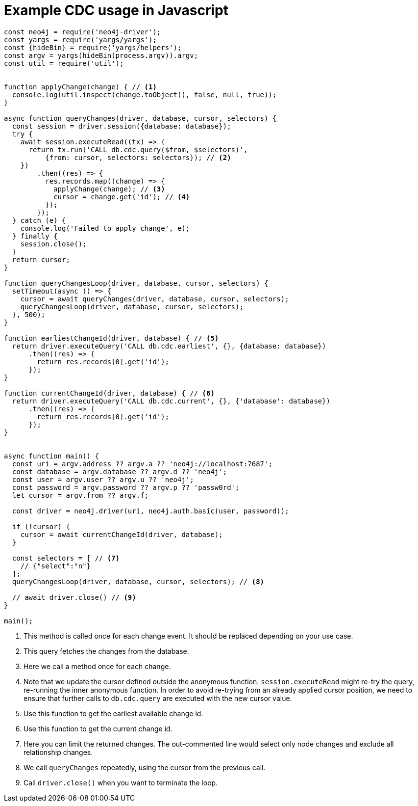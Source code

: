 = Example CDC usage in Javascript

[source, javascript, role="nocollapse"]
----
const neo4j = require('neo4j-driver');
const yargs = require('yargs/yargs');
const {hideBin} = require('yargs/helpers');
const argv = yargs(hideBin(process.argv)).argv;
const util = require('util');


function applyChange(change) { // <1>
  console.log(util.inspect(change.toObject(), false, null, true));
}

async function queryChanges(driver, database, cursor, selectors) {
  const session = driver.session({database: database});
  try {
    await session.executeRead((tx) => {
      return tx.run('CALL db.cdc.query($from, $selectors)',
          {from: cursor, selectors: selectors}); // <2>
    })
        .then((res) => {
          res.records.map((change) => {
            applyChange(change); // <3>
            cursor = change.get('id'); // <4>
          });
        });
  } catch (e) {
    console.log('Failed to apply change', e);
  } finally {
    session.close();
  }
  return cursor;
}

function queryChangesLoop(driver, database, cursor, selectors) {
  setTimeout(async () => {
    cursor = await queryChanges(driver, database, cursor, selectors);
    queryChangesLoop(driver, database, cursor, selectors);
  }, 500);
}

function earliestChangeId(driver, database) { // <5>
  return driver.executeQuery('CALL db.cdc.earliest', {}, {database: database})
      .then((res) => {
        return res.records[0].get('id');
      });
}

function currentChangeId(driver, database) { // <6>
  return driver.executeQuery('CALL db.cdc.current', {}, {'database': database})
      .then((res) => {
        return res.records[0].get('id');
      });
}


async function main() {
  const uri = argv.address ?? argv.a ?? 'neo4j://localhost:7687';
  const database = argv.database ?? argv.d ?? 'neo4j';
  const user = argv.user ?? argv.u ?? 'neo4j';
  const password = argv.password ?? argv.p ?? 'passw0rd';
  let cursor = argv.from ?? argv.f;

  const driver = neo4j.driver(uri, neo4j.auth.basic(user, password));

  if (!cursor) {
    cursor = await currentChangeId(driver, database);
  }

  const selectors = [ // <7>
    // {"select":"n"}
  ];
  queryChangesLoop(driver, database, cursor, selectors); // <8>

  // await driver.close() // <9>
}

main();

----
<1> This method is called once for each change event. It should be replaced depending on your use case.
<2> This query fetches the changes from the database.
<3> Here we call a method once for each change.
<4> Note that we update the cursor defined outside the anonymous function. `session.executeRead` might re-try the query, re-running the inner anonymous function. In order to avoid re-trying from an already applied cursor position, we need to ensure that further calls to `db.cdc.query` are executed with the new cursor value.
<5> Use this function to get the earliest available change id.
<6> Use this function to get the current change id.
<7> Here you can limit the returned changes. The out-commented line would select only node changes and exclude all relationship changes.
<8> We call `queryChanges` repeatedly, using the cursor from the previous call.
<9> Call `driver.close()` when you want to terminate the loop.